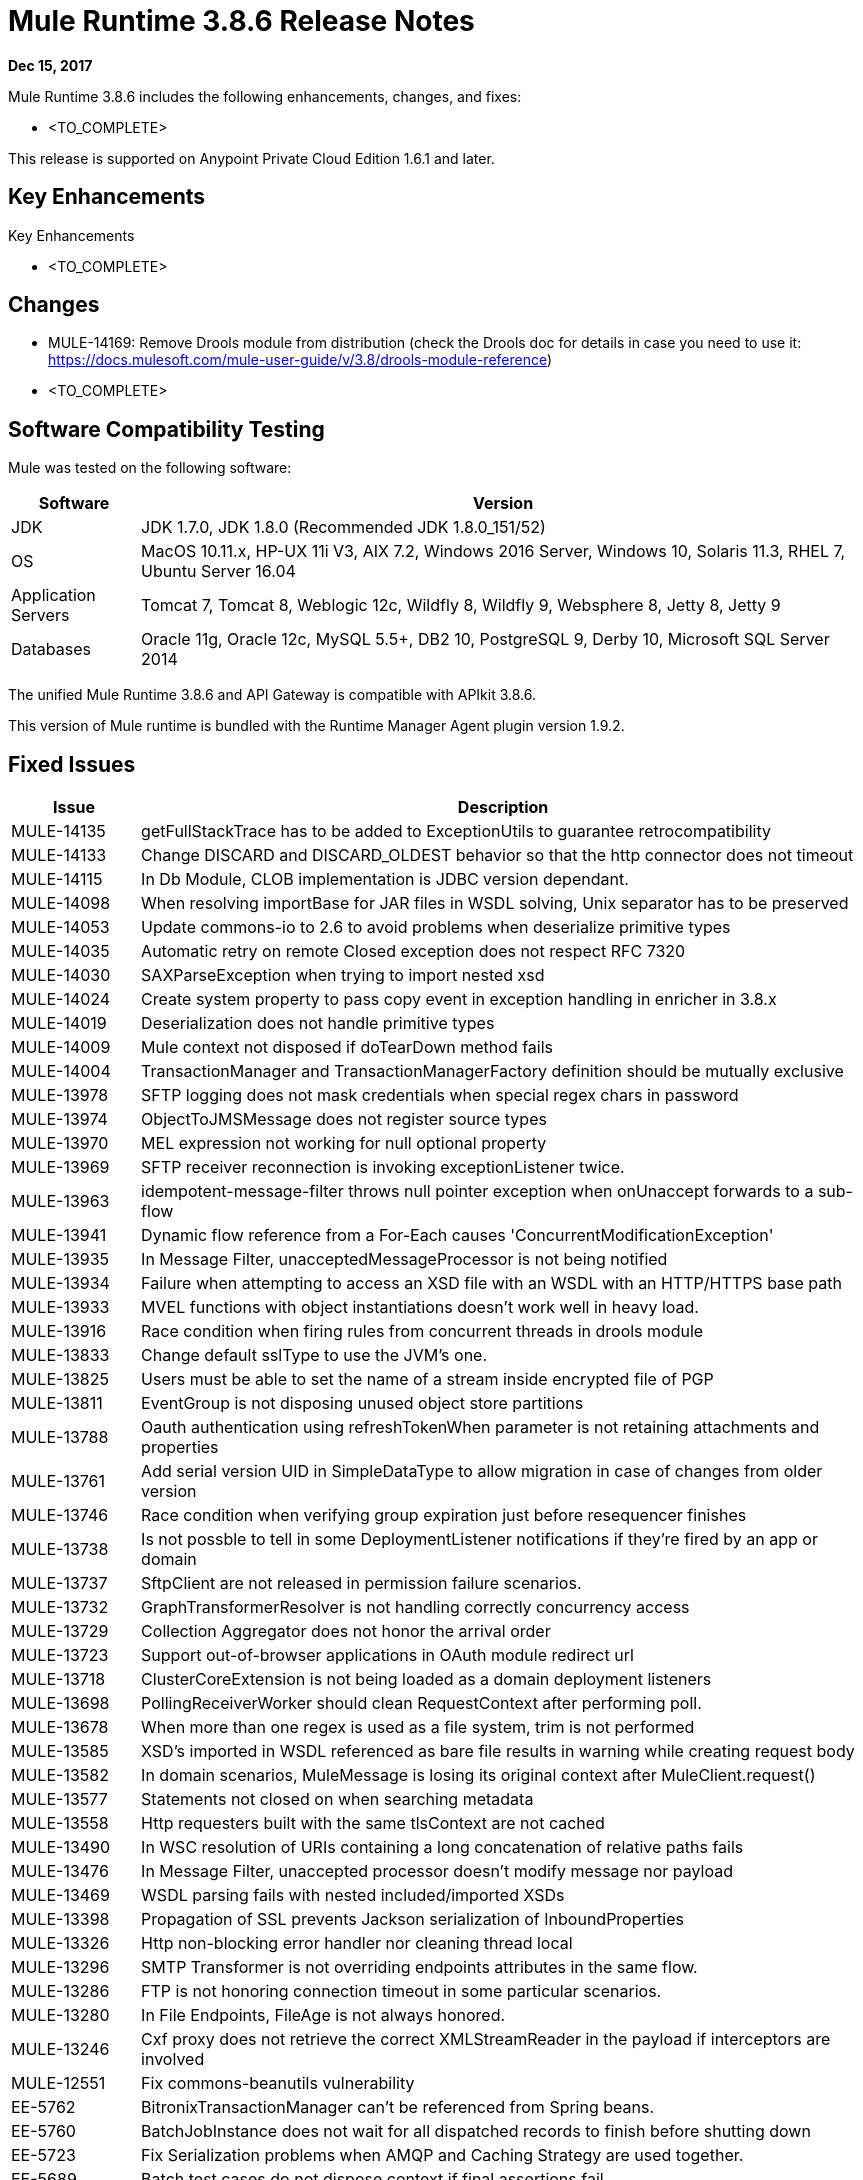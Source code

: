 = Mule Runtime 3.8.6 Release Notes 
:keywords: mule, 3.8.6, runtime, release notes 
 
*Dec 15, 2017* 
 
Mule Runtime 3.8.6 includes the following enhancements, changes, and fixes: 
 
* <TO_COMPLETE> 
 
 
This release is supported on Anypoint Private Cloud Edition 1.6.1 and later. 
 
== Key Enhancements 
 
Key Enhancements 
 
* <TO_COMPLETE> 
 
 
== Changes 

* MULE-14169: Remove Drools module from distribution (check the Drools doc for details in case you need to use it: https://docs.mulesoft.com/mule-user-guide/v/3.8/drools-module-reference)
* <TO_COMPLETE>

 
== Software Compatibility Testing 
 
Mule was tested on the following software: 
 
[%header,cols="15a,85a"] 
|===
|Software |Version
| JDK | JDK 1.7.0, JDK 1.8.0 (Recommended JDK 1.8.0_151/52)
| OS | MacOS 10.11.x, HP-UX 11i V3, AIX 7.2, Windows 2016 Server, Windows 10, Solaris 11.3, RHEL 7, Ubuntu Server 16.04
| Application Servers | Tomcat 7, Tomcat 8, Weblogic 12c, Wildfly 8, Wildfly 9, Websphere 8, Jetty 8, Jetty 9
| Databases | Oracle 11g, Oracle 12c, MySQL 5.5+, DB2 10, PostgreSQL 9, Derby 10, Microsoft SQL Server 2014
|=== 
 
The unified Mule Runtime 3.8.6 and API Gateway is compatible with APIkit 3.8.6. 
 
This version of Mule runtime is bundled with the Runtime Manager Agent plugin version 1.9.2. 
 
== Fixed Issues 
 
[%header,cols="15a,85a"] 
|===
|Issue |Description
// Fixed Issues 
| MULE-14135 | getFullStackTrace has to be added to ExceptionUtils to guarantee retrocompatibility 
| MULE-14133 | Change DISCARD and DISCARD_OLDEST behavior so that the http connector does not timeout 
| MULE-14115 | In Db Module, CLOB implementation is JDBC version dependant. 
| MULE-14098 | When resolving importBase for JAR files in WSDL solving, Unix separator has to be preserved 
| MULE-14053 | Update commons-io to 2.6 to avoid problems when deserialize primitive types 
| MULE-14035 | Automatic retry on remote Closed exception does not respect RFC 7320 
| MULE-14030 | SAXParseException when trying to import nested xsd 
| MULE-14024 | Create system property to pass copy event in exception handling in enricher in 3.8.x 
| MULE-14019 | Deserialization does not handle primitive types 
| MULE-14009 | Mule context not disposed if doTearDown method fails 
| MULE-14004 | TransactionManager and TransactionManagerFactory definition should be mutually exclusive 
| MULE-13978 | SFTP logging does not mask credentials when special regex chars in password 
| MULE-13974 | ObjectToJMSMessage does not register source types 
| MULE-13970 | MEL expression not working for null optional property 
| MULE-13969 | SFTP receiver reconnection is invoking exceptionListener twice. 
| MULE-13963 | idempotent-message-filter throws null pointer exception when onUnaccept forwards to a sub-flow 
| MULE-13941 | Dynamic flow reference from a For-Each causes 'ConcurrentModificationException'
| MULE-13935 | In Message Filter, unacceptedMessageProcessor is not being notified 
| MULE-13934 | Failure when attempting to access an XSD file with an WSDL with an HTTP/HTTPS base path 
| MULE-13933 | MVEL functions with object instantiations doesn't work well in heavy load. 
| MULE-13916 | Race condition when firing rules from concurrent threads in drools module 
| MULE-13833 | Change default sslType to use the JVM's one. 
| MULE-13825 | Users must be able to set the name of a stream inside encrypted file of PGP 
| MULE-13811 | EventGroup is not disposing unused object store partitions 
| MULE-13788 | Oauth authentication using refreshTokenWhen parameter is not retaining attachments and properties 
| MULE-13761 | Add serial version UID in SimpleDataType to allow migration in case of changes from older version 
| MULE-13746 | Race condition when verifying group expiration just before resequencer finishes 
| MULE-13738 | Is not possble to tell in some DeploymentListener notifications if they're fired by an app or domain 
| MULE-13737 | SftpClient are not released in permission failure scenarios. 
| MULE-13732 | GraphTransformerResolver is not handling correctly concurrency access 
| MULE-13729 | Collection Aggregator does not honor the arrival order 
| MULE-13723 | Support out-of-browser applications in OAuth module redirect url 
| MULE-13718 | ClusterCoreExtension is not being loaded as a domain deployment listeners 
| MULE-13698 | PollingReceiverWorker should clean RequestContext after performing poll. 
| MULE-13678 | When more than one regex is used as a file system, trim is not performed 
| MULE-13585 | XSD's imported in WSDL referenced as bare file results in warning while creating request body 
| MULE-13582 | In domain scenarios, MuleMessage is losing its original context after MuleClient.request() 
| MULE-13577 | Statements not closed on when searching metadata 
| MULE-13558 | Http requesters built with the same tlsContext are not cached 
| MULE-13490 | In WSC resolution of URIs containing a long concatenation of relative paths fails 
| MULE-13476 | In Message Filter, unaccepted processor doesn't modify message nor payload 
| MULE-13469 | WSDL parsing fails with nested included/imported XSDs 
| MULE-13398 | Propagation of SSL prevents Jackson serialization of InboundProperties 
| MULE-13326 | Http non-blocking error handler nor cleaning thread local
| MULE-13296 | SMTP Transformer is not overriding endpoints attributes in the same flow. 
| MULE-13286 | FTP is not honoring connection timeout in some particular scenarios. 
| MULE-13280 | In File Endpoints, FileAge is not always honored. 
| MULE-13246 | Cxf proxy does not retrieve the correct XMLStreamReader in the payload if interceptors are involved
| MULE-12551 | Fix commons-beanutils vulnerability
| EE-5762 | BitronixTransactionManager can't be referenced from Spring beans.
| EE-5760 | BatchJobInstance does not wait for all dispatched records to finish before shutting down 
| EE-5723 | Fix Serialization problems when AMQP and Caching Strategy are used together. 
| EE-5689 | Batch test cases do not dispose context if final assertions fail 
| EE-5686 | When stopping a cluster, dispose is not invoked 
| EE-5595 | Database object store in cluster does not use a pool of jdbc connections 
| EE-5570 | When create table is a cluster db store the transaction must be committed 
| EE-5563 | An option to set Hazelcast transactions as TWO_PHASE should be available 
| EE-5521 | Race condition when finishExecution in batch blocks dispatcher for any job till on complete phase finishes 
| EE-5384 | In WS endpoint, queue is a required attribute when It shouldn't

// Enhancement Request Issues
| MULE-13175 | Upgrade ahc and grizzly to 1.13 and 2.3.31 respectively 
| MULE-12961 | WSC: Add support for WS-SecurityPolicy. 
| MULE-9218 | Http Calls performance degrades after time due grizzly connection pool. 
| MULE-7081 | SFTP sizeCheckWaitTime should be applied per poll cycle instead of per file 
| EE-5646 | Add callables library in EE distributions for hazelcast client mode 
| EE-5448 | Merge changes for Remote Hazelcast changes into 3.9.x and potentially 3.8.x 
|=== 
 
== Known Issues 
 
[%header,cols="15a,85a"] 
|===
|Issue |Description
| MULE-13304 | Log exception that may occur in notification processing 
| MULE-13174 | Subreceivers in AMQP begin to receive messages before the app is fully started 
|===
 
== LibraryChanges 
 
[%header,cols="15a,85a"] 
|===
|Issue |Description
| MULE-14172 | Upgrade Jackson 1 to 1.9.14 
| MULE-14144 | Upgrade Spring LDAP to 2.3.2 
| MULE-14052 | Upgrade MVEL to 2.1.9-MULE-013 version. 
| MULE-12766 | Move from AHC (async-http-client) to Grizzly AHC (grizzly-http-client) version 1.14
| MULE-13336 | Update Grizzly to version 2.3.33
| MULE-13443 | Upgrade CXF to 2.7.19-MULE-002 patch release. 
| MULE-13176 | Upgrade commons-validator to 1.6
| MULE-14053 | Update commons-io to 2.6
| EE-5792 | Upgrade Jackson to version 2.8.10.
|===
 
== Issues Impacting Migration 
 
N/A
 
